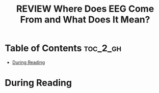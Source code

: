 :PROPERTIES:
:ID:       372DEC85-32A9-4E37-BEF2-B4CECD9EFDCE
:ROAM_REFS: cite:cohen2017where
:mtime:    20250909093459
:ctime:    20250909093459
:END:
#+FILETAGS: cohen2017where
#+title: REVIEW Where Does EEG Come From and What Does It Mean?
* Table of Contents :toc_2_gh:
- [[#during-reading][During Reading]]

* During Reading
:PROPERTIES:
:Custom_ID: cohen2017where
:URL: https://linkinghub.elsevier.com/retrieve/pii/S0166223617300243
:NOTER_DOCUMENT: ~/Org-docs/cohen2017where.pdf
:NOTER_PAGE:
:VENUE:
:END:
